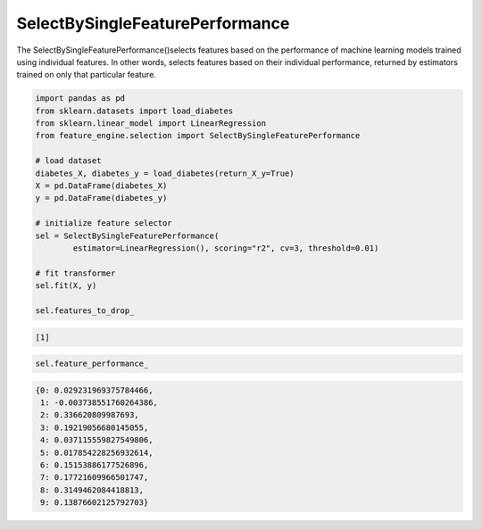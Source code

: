 SelectBySingleFeaturePerformance
================================

The SelectBySingleFeaturePerformance()selects features based on the performance of
machine learning models trained using individual features. In other words, selects
features based on their individual performance, returned by estimators trained on
only that particular feature.

.. code:: python

    import pandas as pd
    from sklearn.datasets import load_diabetes
    from sklearn.linear_model import LinearRegression
    from feature_engine.selection import SelectBySingleFeaturePerformance

    # load dataset
    diabetes_X, diabetes_y = load_diabetes(return_X_y=True)
    X = pd.DataFrame(diabetes_X)
    y = pd.DataFrame(diabetes_y)

    # initialize feature selector
    sel = SelectBySingleFeaturePerformance(
            estimator=LinearRegression(), scoring="r2", cv=3, threshold=0.01)

    # fit transformer
    sel.fit(X, y)

    sel.features_to_drop_

.. code:: python

    [1]

..  code:: python

    sel.feature_performance_

.. code:: python

    {0: 0.029231969375784466,
     1: -0.003738551760264386,
     2: 0.336620809987693,
     3: 0.19219056680145055,
     4: 0.037115559827549806,
     5: 0.017854228256932614,
     6: 0.15153886177526896,
     7: 0.17721609966501747,
     8: 0.3149462084418813,
     9: 0.13876602125792703}


